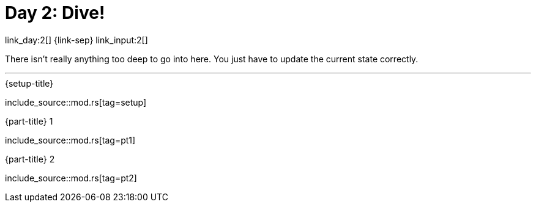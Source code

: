= Day 2: Dive!

link_day:2[] {link-sep} link_input:2[]

There isn't really anything too deep to go into here.
You just have to update the current state correctly.

***

.{setup-title}
--
include_source::mod.rs[tag=setup]
--

.{part-title} 1
--
include_source::mod.rs[tag=pt1]
--

.{part-title} 2
--
include_source::mod.rs[tag=pt2]
--
